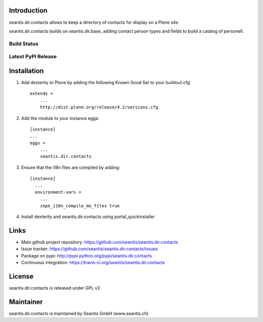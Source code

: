 Introduction
============

seantis.dir.contacts allows to keep a directory of contacts for display on
a Plone site.

seantis.dir.contacts builds on seantis.dir.base, adding contact person
types and fields to build a catalog of personell.


Build Status
------------

.. image:: https://secure.travis-ci.org/seantis/seantis.dir.contacts.png
   :target: https://travis-ci.org/seantis/seantis.dir.contacts


Latest PyPI Release
-------------------
.. image:: https://pypip.in/v/seantis.dir.contacts/badge.png
  :target: https://crate.io/packages/seantis.dir.contacts
  :alt: Latest PyPI version


Installation
============

1. Add dexterity to Plone by adding the following Known Good Set to your buildout.cfg::

    extends =
        ...
        http://dist.plone.org/release/4.2/versions.cfg


2. Add the module to your instance eggs::

    [instance]
    ...
    eggs =
        ...
        seantis.dir.contacts


3. Ensure that the i18n files are compiled by adding::

    [instance]
      ...
      environment-vars =
        ...
        zope_i18n_compile_mo_files true


4. Install dexterity and seantis.dir.contacts using portal_quickinstaller


Links
=====

- Main github project repository: https://github.com/seantis/seantis.dir.contacts
- Issue tracker: https://github.com/seantis/seantis.dir.contacts/issues
- Package on pypi: http://pypi.python.org/pypi/seantis.dir.contacts
- Continuous integration: https://travis-ci.org/seantis/seantis.dir.contacts


License
=======

seantis.dir.contacts is released under GPL v2


Maintainer
==========

seantis.dir.contacts is maintained by Seantis GmbH (www.seantis.ch)
